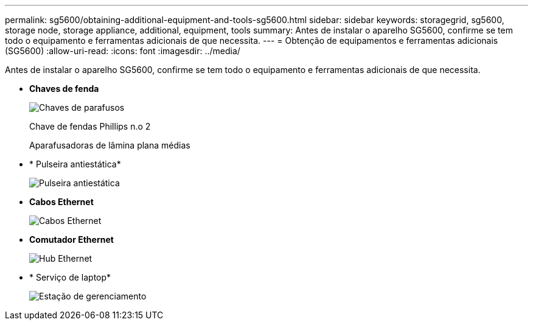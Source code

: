 ---
permalink: sg5600/obtaining-additional-equipment-and-tools-sg5600.html 
sidebar: sidebar 
keywords: storagegrid, sg5600, storage node, storage appliance, additional, equipment, tools 
summary: Antes de instalar o aparelho SG5600, confirme se tem todo o equipamento e ferramentas adicionais de que necessita. 
---
= Obtenção de equipamentos e ferramentas adicionais (SG5600)
:allow-uri-read: 
:icons: font
:imagesdir: ../media/


[role="lead"]
Antes de instalar o aparelho SG5600, confirme se tem todo o equipamento e ferramentas adicionais de que necessita.

* *Chaves de fenda*
+
image::../media/appliance_screwdrivers.gif[Chaves de parafusos]

+
Chave de fendas Phillips n.o 2

+
Aparafusadoras de lâmina plana médias

* * Pulseira antiestática*
+
image::../media/appliance_wriststrap.gif[Pulseira antiestática]

* *Cabos Ethernet*
+
image::../media/appliance_ethernet_cables.gif[Cabos Ethernet]

* *Comutador Ethernet*
+
image::../media/appliance_ethernet_switch_network_hub.gif[Hub Ethernet]

* * Serviço de laptop*
+
image::../media/appliance_laptop.gif[Estação de gerenciamento]


